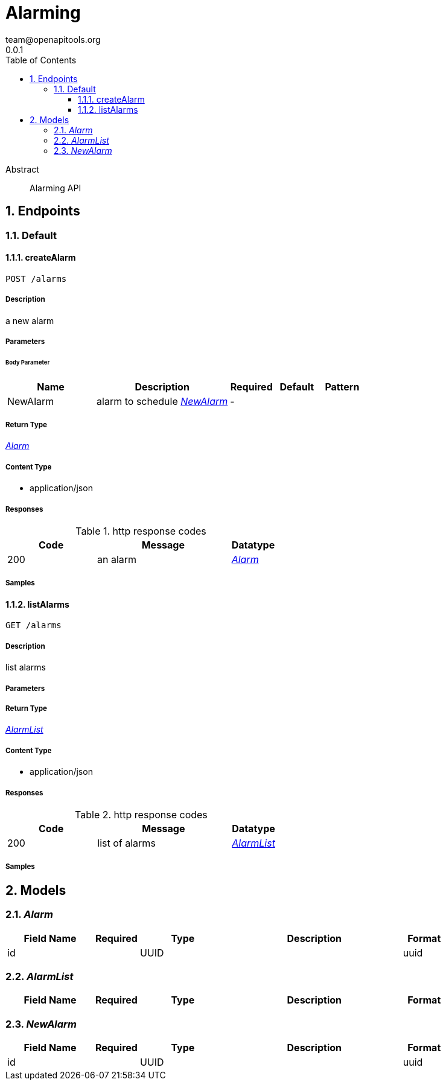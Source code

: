 = Alarming
team@openapitools.org
0.0.1
:toc: left
:numbered:
:toclevels: 3
:source-highlighter: highlightjs
:keywords: openapi, rest, Alarming 
:specDir: 
:snippetDir: 
:generator-template: v1 2019-12-20
:info-url: https://openapi-generator.tech
:app-name: Alarming

[abstract]
.Abstract
Alarming API


// markup not found, no include::{specDir}intro.adoc[opts=optional]



== Endpoints


[.Default]
=== Default


[.createAlarm]
==== createAlarm
    
`POST /alarms`



===== Description 

a new alarm


// markup not found, no include::{specDir}alarms/POST/spec.adoc[opts=optional]



===== Parameters


====== Body Parameter

[cols="2,3,1,1,1"]
|===         
|Name| Description| Required| Default| Pattern

| NewAlarm 
| alarm to schedule <<NewAlarm>> 
| - 
|  
|  

|===         





===== Return Type

<<Alarm>>


===== Content Type

* application/json

===== Responses

.http response codes
[cols="2,3,1"]
|===         
| Code | Message | Datatype 


| 200
| an alarm
|  <<Alarm>>

|===         

===== Samples


// markup not found, no include::{snippetDir}alarms/POST/http-request.adoc[opts=optional]


// markup not found, no include::{snippetDir}alarms/POST/http-response.adoc[opts=optional]



// file not found, no * wiremock data link :alarms/POST/POST.json[]


ifdef::internal-generation[]
===== Implementation

// markup not found, no include::{specDir}alarms/POST/implementation.adoc[opts=optional]


endif::internal-generation[]


[.listAlarms]
==== listAlarms
    
`GET /alarms`



===== Description 

list alarms


// markup not found, no include::{specDir}alarms/GET/spec.adoc[opts=optional]



===== Parameters







===== Return Type

<<AlarmList>>


===== Content Type

* application/json

===== Responses

.http response codes
[cols="2,3,1"]
|===         
| Code | Message | Datatype 


| 200
| list of alarms
|  <<AlarmList>>

|===         

===== Samples


// markup not found, no include::{snippetDir}alarms/GET/http-request.adoc[opts=optional]


// markup not found, no include::{snippetDir}alarms/GET/http-response.adoc[opts=optional]



// file not found, no * wiremock data link :alarms/GET/GET.json[]


ifdef::internal-generation[]
===== Implementation

// markup not found, no include::{specDir}alarms/GET/implementation.adoc[opts=optional]


endif::internal-generation[]


[#models]
== Models


[#Alarm]
=== _Alarm_ 



[.fields-Alarm]
[cols="2,1,2,4,1"]
|===         
| Field Name| Required| Type| Description| Format

| id 
|  
| UUID  
| 
| uuid 

|===


[#AlarmList]
=== _AlarmList_ 



[.fields-AlarmList]
[cols="2,1,2,4,1"]
|===         
| Field Name| Required| Type| Description| Format

|===


[#NewAlarm]
=== _NewAlarm_ 



[.fields-NewAlarm]
[cols="2,1,2,4,1"]
|===         
| Field Name| Required| Type| Description| Format

| id 
|  
| UUID  
| 
| uuid 

|===


